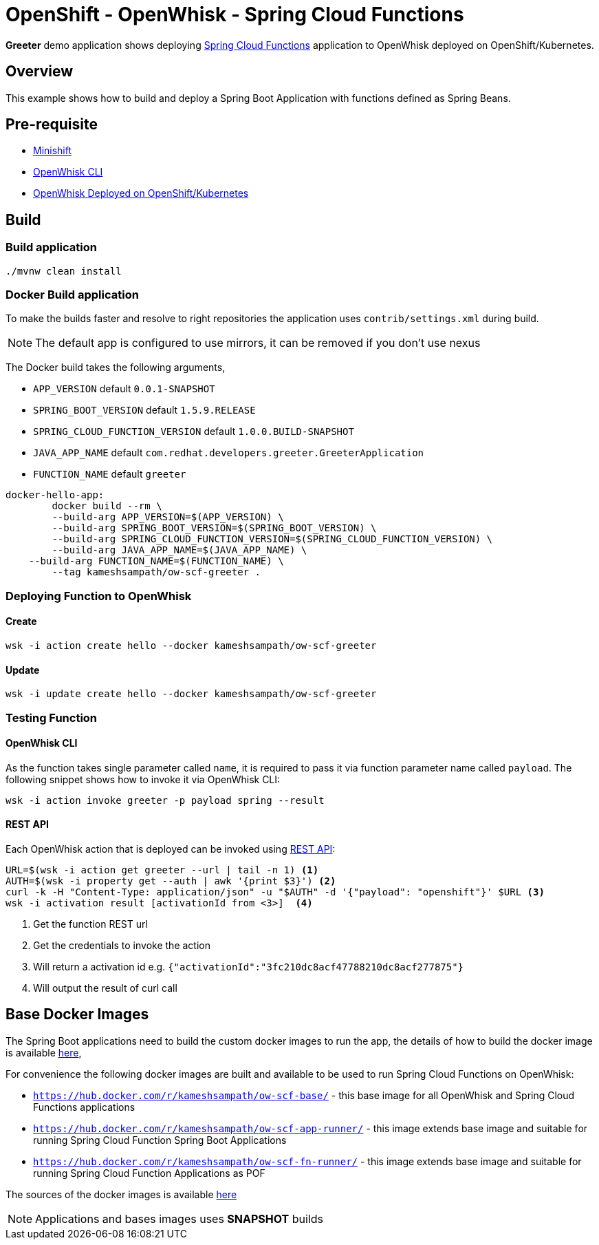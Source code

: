 = OpenShift - OpenWhisk - Spring Cloud Functions

**Greeter** demo application shows deploying https://github.com/spring-cloud/spring-cloud-function[Spring Cloud Functions] application to OpenWhisk deployed on 
OpenShift/Kubernetes. 

== Overview

This example shows how to build and deploy a Spring Boot Application with functions defined as Spring Beans.

== Pre-requisite

* https://github.com/minishift/minishift[Minishift]
* https://github.com/apache/incubator-openwhisk/blob/master/docs/cli.md[OpenWhisk CLI]
* https://github.com/projectodd/incubator-openwhisk-deploy-kube/tree/simplify-deployment-openshift[OpenWhisk Deployed on OpenShift/Kubernetes]

== Build 

=== Build application
[code,sh]
----
./mvnw clean install
----

=== Docker Build application

To make the builds faster and resolve to right repositories the application uses `contrib/settings.xml` during
build. 

NOTE: The default app is configured to use mirrors, it can be removed if you don't use nexus

The Docker build takes the following arguments,

* `APP_VERSION` default `0.0.1-SNAPSHOT`
* `SPRING_BOOT_VERSION` default `1.5.9.RELEASE`
* `SPRING_CLOUD_FUNCTION_VERSION` default `1.0.0.BUILD-SNAPSHOT`
* `JAVA_APP_NAME` default `com.redhat.developers.greeter.GreeterApplication`
* `FUNCTION_NAME` default `greeter`

[code,sh]
----
docker-hello-app:
	docker build --rm \
	--build-arg APP_VERSION=$(APP_VERSION) \
	--build-arg SPRING_BOOT_VERSION=$(SPRING_BOOT_VERSION) \
	--build-arg SPRING_CLOUD_FUNCTION_VERSION=$(SPRING_CLOUD_FUNCTION_VERSION) \
	--build-arg JAVA_APP_NAME=$(JAVA_APP_NAME) \
    --build-arg FUNCTION_NAME=$(FUNCTION_NAME) \
	--tag kameshsampath/ow-scf-greeter .
----

=== Deploying Function to OpenWhisk

==== Create 

[code,sh]
----
wsk -i action create hello --docker kameshsampath/ow-scf-greeter
----
==== Update 

[code,sh]
----
wsk -i update create hello --docker kameshsampath/ow-scf-greeter
----

=== Testing Function

==== OpenWhisk CLI 

As the function takes single parameter called `name`, it is required to pass it via function parameter 
name called `payload`. The following snippet shows how to invoke it via OpenWhisk CLI:

[code,sh]
----
wsk -i action invoke greeter -p payload spring --result
----

==== REST API 

Each OpenWhisk action that is deployed can be invoked using https://github.com/apache/incubator-openwhisk/blob/master/docs/rest_api.md[REST API]:

[code,sh]
----
URL=$(wsk -i action get greeter --url | tail -n 1) <1>
AUTH=$(wsk -i property get --auth | awk '{print $3}') <2>
curl -k -H "Content-Type: application/json" -u "$AUTH" -d '{"payload": "openshift"}' $URL <3>
wsk -i activation result [activationId from <3>]  <4>
----
<1> Get the function REST url 
<2> Get the credentials to invoke the action
<3> Will return a activation id e.g. `{"activationId":"3fc210dc8acf47788210dc8acf277875"}`
<4> Will output the result of curl call

== Base Docker Images

The Spring Boot applications need to build the custom docker images to run the app, the details of how to build the docker image is 
available https://github.com/spring-cloud/spring-cloud-function/tree/master/spring-cloud-function-adapters/spring-cloud-function-adapter-openwhisk[here], 

For convenience the following docker images are built and available to be used to run Spring Cloud Functions on OpenWhisk:

* `https://hub.docker.com/r/kameshsampath/ow-scf-base/` - this base image for all OpenWhisk and Spring Cloud Functions applications

* `https://hub.docker.com/r/kameshsampath/ow-scf-app-runner/` - this image extends base image and suitable for running Spring Cloud Function Spring Boot Applications

* `https://hub.docker.com/r/kameshsampath/ow-scf-fn-runner/` - this image extends base image and suitable for running Spring Cloud Function Applications as POF

The sources of the docker images is available https://github.com/redhat-developer-demos/openwhisk-scf-docker[here]

NOTE: Applications and bases images uses **SNAPSHOT** builds